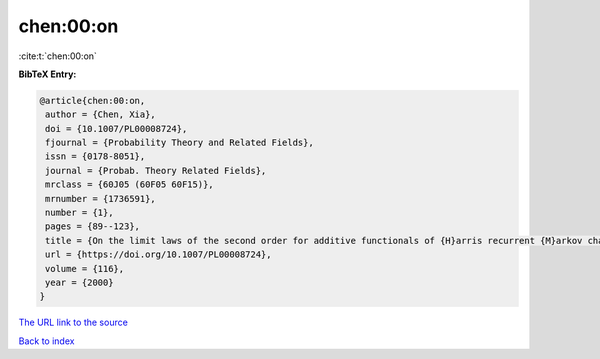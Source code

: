 chen:00:on
==========

:cite:t:`chen:00:on`

**BibTeX Entry:**

.. code-block:: bibtex

   @article{chen:00:on,
    author = {Chen, Xia},
    doi = {10.1007/PL00008724},
    fjournal = {Probability Theory and Related Fields},
    issn = {0178-8051},
    journal = {Probab. Theory Related Fields},
    mrclass = {60J05 (60F05 60F15)},
    mrnumber = {1736591},
    number = {1},
    pages = {89--123},
    title = {On the limit laws of the second order for additive functionals of {H}arris recurrent {M}arkov chains},
    url = {https://doi.org/10.1007/PL00008724},
    volume = {116},
    year = {2000}
   }
`The URL link to the source <ttps://doi.org/10.1007/PL00008724}>`_


`Back to index <../By-Cite-Keys.html>`_
